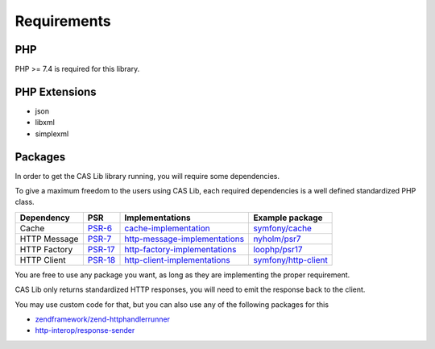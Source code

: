 Requirements
============

PHP
---

PHP >= 7.4 is required for this library.

PHP Extensions
--------------

- json
- libxml
- simplexml

Packages
--------

In order to get the CAS Lib library running, you will require some dependencies.

To give a maximum freedom to the users using CAS Lib, each required dependencies is a well defined standardized PHP
class.

+------------------+-----------+---------------------------------+------------------------+
| Dependency       | PSR       | Implementations                 | Example package        |
+==================+===========+=================================+========================+
| Cache            | `PSR-6`_  | `cache-implementation`_         | `symfony/cache`_       |
+------------------+-----------+---------------------------------+------------------------+
| HTTP Message     | `PSR-7`_  | `http-message-implementations`_ | `nyholm/psr7`_         |
+------------------+-----------+---------------------------------+------------------------+
| HTTP Factory     | `PSR-17`_ | `http-factory-implementations`_ | `loophp/psr17`_        |
+------------------+-----------+---------------------------------+------------------------+
| HTTP Client      | `PSR-18`_ | `http-client-implementations`_  | `symfony/http-client`_ |
+------------------+-----------+---------------------------------+------------------------+

You are free to use any package you want, as long as they are implementing the proper requirement.

CAS Lib only returns standardized HTTP responses, you will need to emit the response back to the client.

You may use custom code for that, but you can also use any of the following packages for this

-  `zendframework/zend-httphandlerrunner`_
-  `http-interop/response-sender`_

.. _zendframework/zend-httphandlerrunner: https://packagist.org/packages/zendframework/zend-httphandlerrunner
.. _http-interop/response-sender: https://packagist.org/packages/http-interop/response-sender
.. _nyholm/psr7: https://packagist.org/packages/nyholm/psr7
.. _loophp/psr17: https://packagist.org/packages/loophp/psr17
.. _symfony/cache: https://packagist.org/packages/symfony/cache
.. _symfony/http-client: https://packagist.org/packages/symfony/http-client
.. _cache-implementation: https://packagist.org/providers/psr/cache-implementation
.. _http-client-implementations: https://packagist.org/providers/psr/http-client-implementation
.. _http-factory-implementations: https://packagist.org/providers/psr/http-factory-implementation
.. _http-message-implementations: https://packagist.org/providers/psr/http-message-implementation
.. _PSR-17: https://www.php-fig.org/psr/psr-17/
.. _PSR-18: https://www.php-fig.org/psr/psr-18/
.. _PSR-6: https://www.php-fig.org/psr/psr-6/
.. _PSR-7: https://www.php-fig.org/psr/psr-7/
